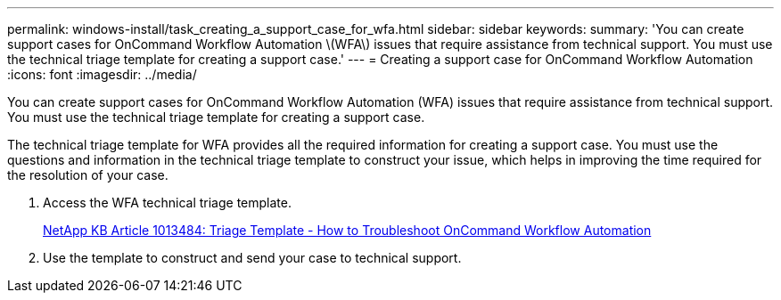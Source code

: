 ---
permalink: windows-install/task_creating_a_support_case_for_wfa.html
sidebar: sidebar
keywords: 
summary: 'You can create support cases for OnCommand Workflow Automation \(WFA\) issues that require assistance from technical support. You must use the technical triage template for creating a support case.'
---
= Creating a support case for OnCommand Workflow Automation
:icons: font
:imagesdir: ../media/

You can create support cases for OnCommand Workflow Automation (WFA) issues that require assistance from technical support. You must use the technical triage template for creating a support case.

The technical triage template for WFA provides all the required information for creating a support case. You must use the questions and information in the technical triage template to construct your issue, which helps in improving the time required for the resolution of your case.

. Access the WFA technical triage template.
+
https://kb.netapp.com/support/index?page=content&id=1013484[NetApp KB Article 1013484: Triage Template - How to Troubleshoot OnCommand Workflow Automation]

. Use the template to construct and send your case to technical support.
